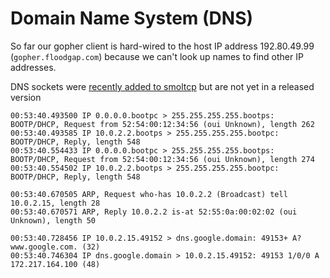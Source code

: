 * Domain Name System (DNS)

So far our gopher client is hard-wired to the host
IP address 192.80.49.99 (=gopher.floodgap.com=) because
we can't look up names to find other IP addresses.


DNS sockets were [[https://github.com/smoltcp-rs/smoltcp/commit/da1a2b2df0eafebb7fb92c00e56e88d533daa446][recently added to smoltcp]] but are not yet in
a released version


#+begin_src shell
  00:53:40.493500 IP 0.0.0.0.bootpc > 255.255.255.255.bootps: BOOTP/DHCP, Request from 52:54:00:12:34:56 (oui Unknown), length 262
  00:53:40.493585 IP 10.0.2.2.bootps > 255.255.255.255.bootpc: BOOTP/DHCP, Reply, length 548
  00:53:40.554433 IP 0.0.0.0.bootpc > 255.255.255.255.bootps: BOOTP/DHCP, Request from 52:54:00:12:34:56 (oui Unknown), length 274
  00:53:40.554502 IP 10.0.2.2.bootps > 255.255.255.255.bootpc: BOOTP/DHCP, Reply, length 548
#+end_src

#+begin_src shell
00:53:40.670505 ARP, Request who-has 10.0.2.2 (Broadcast) tell 10.0.2.15, length 28
00:53:40.670571 ARP, Reply 10.0.2.2 is-at 52:55:0a:00:02:02 (oui Unknown), length 50
#+end_src

#+begin_src shell
00:53:40.728456 IP 10.0.2.15.49152 > dns.google.domain: 49153+ A? www.google.com. (32)
00:53:40.746304 IP dns.google.domain > 10.0.2.15.49152: 49153 1/0/0 A 172.217.164.100 (48)
#+end_src



